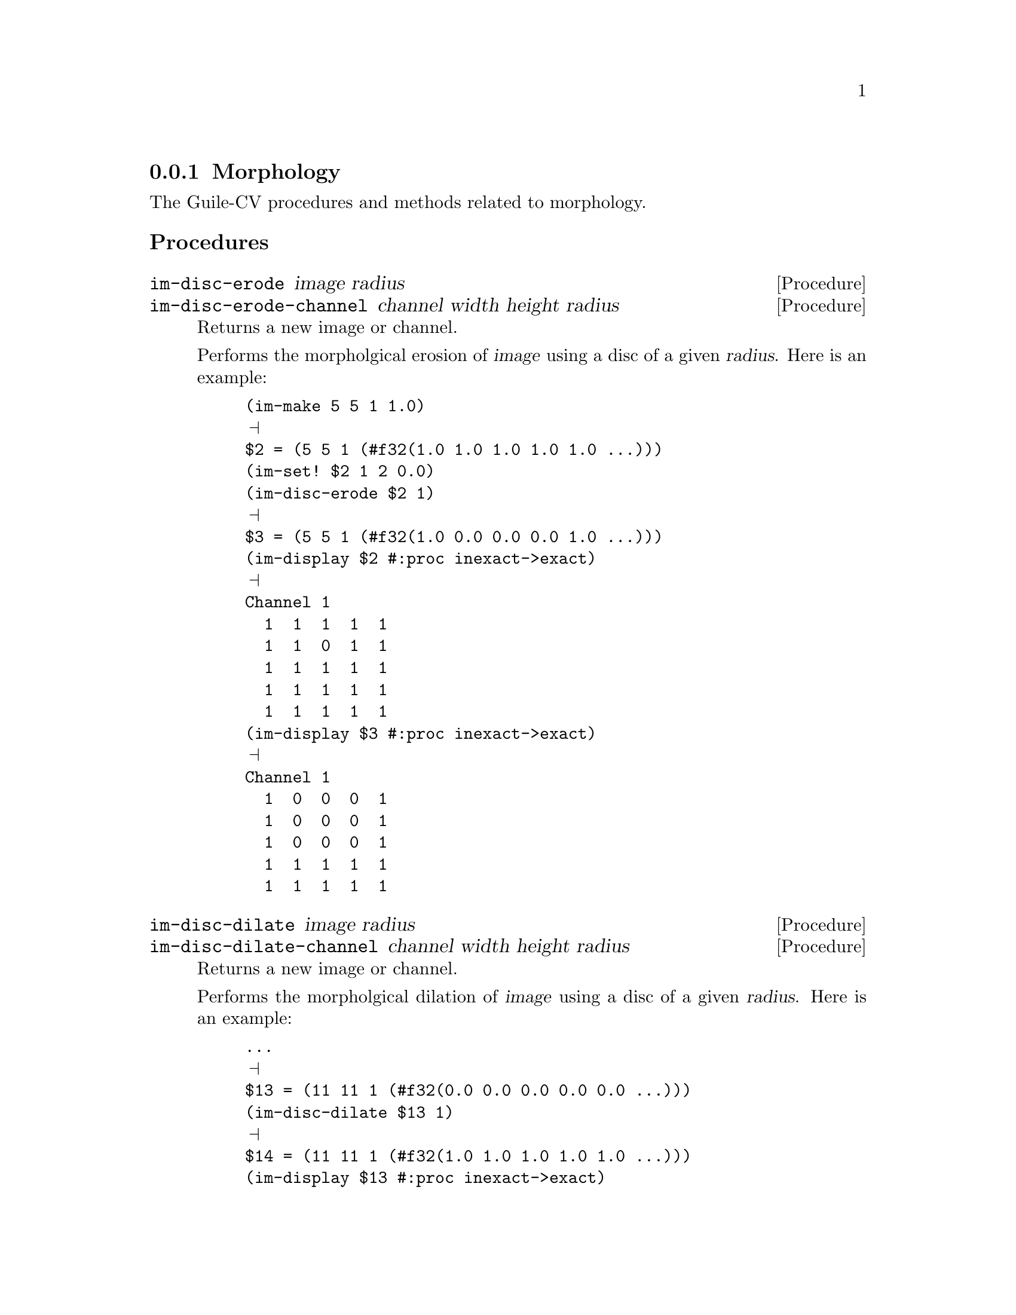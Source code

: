 @c -*- mode: texinfo; coding: utf-8 -*-
@c This is part of the GNU Guile-CV Reference Manual.
@c Copyright (C) 2016 - 2018 Free Software Foundation, Inc.
@c See the file guile-cv.texi for copying conditions.


@node Morphology
@subsection Morphology

The Guile-CV procedures and methods related to morphology.

@subheading Procedures

@ifhtml
@indentedblock
@table @code
@item @ref{im-disc-erode}
@item @ref{im-disc-erode-channel}
@item @ref{im-disc-dilate}
@item @ref{im-disc-dilate-channel}
@item @ref{im-open}
@item @ref{im-open-channel}
@item @ref{im-close}
@item @ref{im-close-channel}
@item @ref{im-fill-holes}
@item @ref{im-fill-holes-channel}
@item @ref{im-delineate}
@item @ref{im-delineate-channel}
@item @ref{im-distance-map}
@item @ref{im-distance-map-channel}
@item @ref{im-reconstruct}
@end table
@end indentedblock
@end ifhtml


@anchor{im-disc-erode}
@anchor{im-disc-erode-channel}
@deffn Procedure im-disc-erode image radius
@deffnx Procedure im-disc-erode-channel channel width height radius

Returns a new image or channel.

Performs the morpholgical erosion of @var{image} using a disc of a given
@var{radius}. Here is an example:

@lisp
(im-make 5 5 1 1.0)
@print{}
$2 = (5 5 1 (#f32(1.0 1.0 1.0 1.0 1.0 …)))
(im-set! $2 1 2 0.0)
(im-disc-erode $2 1)
@print{}
$3 = (5 5 1 (#f32(1.0 0.0 0.0 0.0 1.0 …)))
(im-display $2 #:proc inexact->exact)
@print{}
Channel 1
  1  1  1  1  1
  1  1  0  1  1
  1  1  1  1  1
  1  1  1  1  1
  1  1  1  1  1
(im-display $3 #:proc inexact->exact)
@print{}
Channel 1
  1  0  0  0  1
  1  0  0  0  1
  1  0  0  0  1
  1  1  1  1  1
  1  1  1  1  1
@end lisp
@end deffn


@anchor{im-disc-dilate}
@anchor{im-disc-dilate-channel}
@deffn Procedure im-disc-dilate image radius
@deffnx Procedure im-disc-dilate-channel channel width height radius

Returns a new image or channel.

Performs the morpholgical dilation of @var{image} using a disc of a
given @var{radius}. Here is an example:

@lisp
...
@print{}
$13 = (11 11 1 (#f32(0.0 0.0 0.0 0.0 0.0 …)))
(im-disc-dilate $13 1)
@print{}
$14 = (11 11 1 (#f32(1.0 1.0 1.0 1.0 1.0 …)))
(im-display $13 #:proc inexact->exact)
@print{}
Channel 1
  0  0  0  0  0  0  0  0  0  0  0
  0  1  1  1  1  0  0  1  1  1  0
  0  1  1  1  1  0  0  1  1  1  0
  0  1  1  1  1  1  1  1  1  1  0
  0  1  1  1  1  1  1  1  1  1  0
  0  1  1  0  0  0  1  1  1  1  0
  0  1  1  0  0  0  1  1  1  1  0
  0  1  1  0  0  0  1  1  1  1  0
  0  1  1  1  1  1  1  1  0  0  0
  0  1  1  1  1  1  1  1  0  0  0
  0  0  0  0  0  0  0  0  0  0  0
(im-display $14 #:proc inexact->exact)
@print{}
Channel 1
  1  1  1  1  1  1  1  1  1  1  1
  1  1  1  1  1  1  1  1  1  1  1
  1  1  1  1  1  1  1  1  1  1  1
  1  1  1  1  1  1  1  1  1  1  1
  1  1  1  1  1  1  1  1  1  1  1
  1  1  1  1  1  1  1  1  1  1  1
  1  1  1  1  0  1  1  1  1  1  1
  1  1  1  1  1  1  1  1  1  1  1
  1  1  1  1  1  1  1  1  1  1  1
  1  1  1  1  1  1  1  1  1  0  0
  1  1  1  1  1  1  1  1  1  0  0
@end lisp
@end deffn


@anchor{im-open}
@anchor{im-open-channel}
@deffn Procedure im-open image radius
@deffnx Procedure im-open-channel channel width height radius

Returns a new image or channel.

Performs the dilation of the erosion of @var{image} using
@var{radius}. Opening removes small objects.
@end deffn


@anchor{im-close}
@anchor{im-close-channel}
@deffn Procedure im-close image radius
@deffnx Procedure im-close-channel channel width height radius

Returns a new image or channel.

Performs the erosion of the dilation of @var{image} using
@var{radius}. Closing removes small holes.
@end deffn


@anchor{im-fill-holes}
@anchor{im-fill-holes-channel}
@deffn Procedure im-fill-holes image
@deffnx Procedure im-fill-holes-channel channel width height

Returns a new image or channel.

The argument must be a BINARY @var{image}. As its name indicate, this
procedure fill the holes of all and every objects in the image.
@end deffn


@anchor{im-delineate}
@anchor{im-delineate-channel}
@deffn Procedure im-delineate image @
       [#:threshold 10] [#:radius 2]
@deffnx Procedure im-delineate-channel channel width height @
       [#:threshold 10] [#:radius 2]
@cindex Edge Enhancement

Returns a new image or channel.

Both @var{threshold} and @var{radius} must be exact integers.

Also known as @samp{Edge Enhancement}, this procedure performs the
delineation of @var{image}, obtained by applying the following pseudo
code algorithm:

@lisp
;; with
;;   Min = (im-disc-erode image radius)
;;   Max = (im-disc-dilate image radius)
D = Max - Min
If D < threshold
  ;; not an edge
  output pixel = input pixel
  ;; it is an edge
  If (pixel – Min) < (Max – pixel)
    output pixel = Min
    output pixel = Max
@end lisp

@ifnottex
@image{images/sinter,,,sinter,png}
@image{images/sinter-delin-t10-r2,,,sinter-delin-t10-r2,png}
@image{images/sinter-delin-t25-r5,,,sinter-delin-t25-r5,png}
@end ifnottex

Here above, left being the original image - a small part of an optical
microscope capture of a sinter sample - you can see the difference
between @code{im-delineate} called with the default @var{threshold} and
@var{radius} values, then called using @code{#:threshold 25} and
@code{#:radius 5}.
@end deffn


@anchor{im-distance-map}
@anchor{im-distance-map-channel}
@deffn Procedure im-distance-map image @
       [#:bg 'black] [#:mode 'euclidean]
@deffnx Procedure im-distance-map-channel channel width height @
       [#:bg 'black] [#:mode 'euclidean]
@cindex Distance Transform
@cindex Distance Map
@cindex Euclidean Distance

Returns a new image or channel.

Also know as @samp{Distance Tranform}, this procedure performs the
distance map of @var{image}, which consist of, for each background
pixel, calculating its distance to the nearest object or contour. In the
return new image or channel, all background pixels will be assigned the
their distance value, all other pixels will be assigned to 0. Distances
larger than 255 are labelled as 255.

The default backgroung pixel value is @code{'black}, the optional
@var{#:bg} keyword argument also accepts @code{'white}.

The default distance map mode is @uref{@value{UEUCLIDEAN},
'euclidean}. Other valid optional @var{#:mode} keyword argument are
@uref{@value{UCHESSBOARD}, 'chessboard} and @uref{@value{UMANHATTAN},
'manhattan}.

@ifnottex
@image{images/t-cells,,,t-cells,png}
@image{images/t-cells-edm,,,t-cells-edm,png}
@image{images/t-cells-mdm,,,t-cells-mdm,png}
@image{images/t-cells-cdm,,,t-cells-cdm,png}
@end ifnottex

Here above, left being the original image - a few cells - you can see
the results obtained by calling @code{im-distance-map} using respectively
the @code{'euclidean}, @code{'manhattan} and @code{'chessboard} modes.
@end deffn


@anchor{im-reconstruct}
@deffn Procedure im-reconstruct image seeds [#:con 8]
@cindex Mathematical Morphology
@cindex Morphological Reconstruction
@cindex Geodesic Operators

Returns a new image.

This procedure implements a @samp{binary morphological reconstruction}
algorithm, which extracts the connected components of @var{image} that
are @samp{marked} by (any of) the connected components contained in
@var{seeds}.

Morphological reconstruction is part of a set of image operators often
referred to as @samp{geodesic} (geodesic distance, geodesic dilation
@dots{}). Morphological (or geodesic) operations upon digital images
come from and use the @uref{@value{UMM}, Mathematical morphology
(MM)} theory and technique developed for the analysis and processing of
geometrical structures.

First described here@footnote{in Serra, Jean and Vincent, Luc (1992),
"An overview of morphological filtering", Circuits, Systems and Signal
Processing (Springer) 11 (1): 47-108}, this implementation is based on a
revision of the same article published in @samp{the IEEE Transactions on
Image Processing, Vol.  2, No.  2, pp.  176-201, April 1993}, available
@uref{@value{UVL-93ieeeIP-RECONS}, here}.
@end deffn
